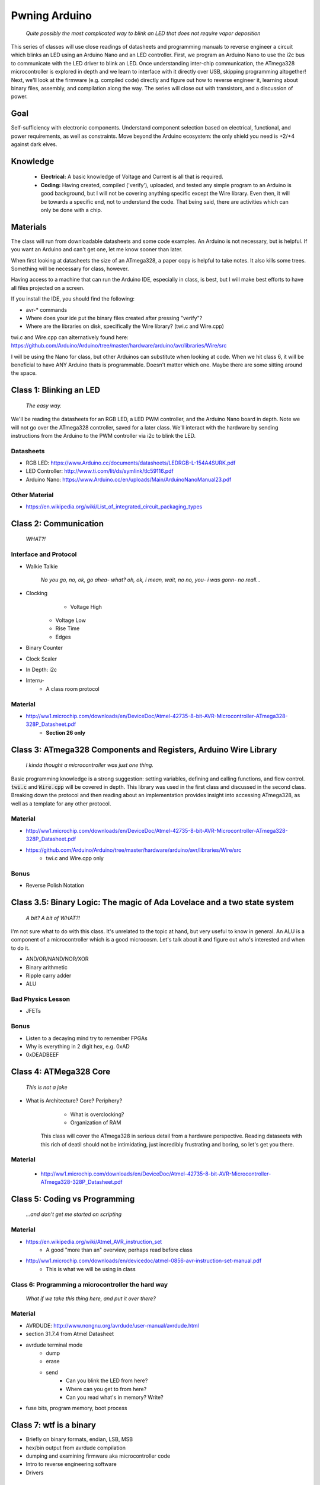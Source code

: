 ==============
Pwning Arduino
==============

   		*Quite possibly the most complicated way to blink an LED that does not require vapor deposition*


This series of classes will use close readings of datasheets and programming manuals to reverse engineer a circuit which blinks an LED using an Arduino Nano and an LED controller.  First, we program an Arduino Nano to use the i2c bus to communicate with the LED driver to blink an LED.  Once understanding inter-chip communication, the ATmega328 microcontroller is explored in depth and we learn to interface with it directly over USB, skipping programming altogether!  Next, we'll look at the firmware (e.g. compiled code) directly and figure out how to reverse engineer it, learning about binary files, assembly, and compilation along the way.  The series will close out with transistors, and a discussion of power.


Goal
----

Self-sufficiency with electronic components.  Understand component selection based on electrical, functional, and power requirements, as well as constraints.  Move beyond the Arduino ecosystem: the only shield you need is +2/+4 against dark elves.


Knowledge
---------

	- **Electrical:** A basic knowledge of Voltage and Current is all that is required.  
	
   	- **Coding:**  Having created, compiled ('verify'), uploaded, and tested any simple program to an Arduino is good background, but I will not be covering anything specific except the Wire library.  Even then, it will be towards a specific end, not to understand the code.  That being said, there are activities which can only be done with a chip. 


Materials
---------

The class will run from downloadable datasheets and some code examples.  An Arduino is not necessary, but is helpful.  If you want an Arduino and can't get one, let me know sooner than later.

When first looking at datasheets the size of an ATmega328, a paper copy is helpful to take notes.  It also kills some trees.  Something will be necessary for class, however.  

Having access to a machine that can run the Arduino IDE, especially in class, is best, but I will make best efforts to have all files projected on a screen.

If you install the IDE, you should find the following:

- avr-* commands
- Where does your ide put the binary files created after pressing "verify"?
- Where are the libraries on disk, specifically the Wire library?  (twi.c and Wire.cpp)

twi.c and Wire.cpp can alternatively found here: https://github.com/Arduino/Arduino/tree/master/hardware/arduino/avr/libraries/Wire/src

I will be using the Nano for class, but other Arduinos can substitute when looking at code.  When we hit class 6, it will be beneficial to have ANY Arduino thats is programmable.  Doesn't matter which one.  Maybe there are some sitting around the space.  


Class 1: Blinking an LED
------------------------

   		*The easy way.*

We'll be reading the datasheets for an RGB LED, a LED PWM controller, and the Arduino Nano board in depth.  Note we will not go over the ATmega328 controller, saved for a later class.  We'll interact with the hardware by sending instructions from the Arduino to the PWM controller via i2c to blink the LED.

Datasheets
__________

- RGB LED: https://www.Arduino.cc/documents/datasheets/LEDRGB-L-154A4SURK.pdf 
- LED Controller: http://www.ti.com/lit/ds/symlink/tlc59116.pdf
- Arduino Nano: https://www.Arduino.cc/en/uploads/Main/ArduinoNanoManual23.pdf

Other Material
______________

- https://en.wikipedia.org/wiki/List_of_integrated_circuit_packaging_types


Class 2: Communication
----------------------

   		*WHAT?!*

Interface and Protocol
______________________

- Walkie Talkie

		*No you go, no, ok, go ahea- what?  oh, ok, i mean, wait, no no, you- i was gonn-  no reall...*
		
- Clocking
	+ Voltage High
    + Voltage Low
    + Rise Time
    + Edges
- Binary Counter
- Clock Scaler
- In Depth: i2c
- Interru-
	+ A class room protocol

Material
________

- http://ww1.microchip.com/downloads/en/DeviceDoc/Atmel-42735-8-bit-AVR-Microcontroller-ATmega328-328P_Datasheet.pdf
	+ **Section 26 only**


Class 3: ATmega328 Components and Registers, Arduino Wire Library
-----------------------------------------------------------------

		*I kinda thought a microcontroller was just one thing.*

Basic programming knowledge is a strong suggestion: setting variables, defining and calling functions, and flow control.  :code:`twi.c` and :code:`Wire.cpp` will be covered in depth.  This library was used in the first class and discussed in the second class.  Breaking down the protocol and then reading about an implementation provides insight into accessing ATmega328, as well as a template for any other protocol.

Material
________

- http://ww1.microchip.com/downloads/en/DeviceDoc/Atmel-42735-8-bit-AVR-Microcontroller-ATmega328-328P_Datasheet.pdf
- https://github.com/Arduino/Arduino/tree/master/hardware/arduino/avr/libraries/Wire/src
	+ twi.c and Wire.cpp only
   
Bonus
_____

- Reverse Polish Notation


Class 3.5: Binary Logic: The magic of Ada Lovelace and a two state system
-------------------------------------------------------------------------

	   *A bit?  A bit of WHAT?!*

I'm not sure what to do with this class.  It's unrelated to the topic at hand, but very useful to know in general.  An ALU is a component of a microcontroller which is a good microcosm.  Let's talk about it and figure out who's interested and when to do it.

- AND/OR/NAND/NOR/XOR
- Binary arithmetic
- Ripple carry adder
- ALU

Bad Physics Lesson
__________________

- JFETs

Bonus
_____
- Listen to a decaying mind try to remember FPGAs
- Why is everything in 2 digit hex, e.g. 0xAD
- 0xDEADBEEF


Class 4: ATMega328 Core
-----------------------

   		*This is not a joke*

- What is Architecture?  Core?  Periphery?
   	- What is overclocking?
   	- Organization of RAM
   
   This class will cover the ATmega328 in serious detail from a hardware perspective.  Reading dataseets with this rich of deatil should not be intimidating, just incredibly frustrating and boring, so let's get you there.

Material
________

   	- http://ww1.microchip.com/downloads/en/DeviceDoc/Atmel-42735-8-bit-AVR-Microcontroller-ATmega328-328P_Datasheet.pdf

Class 5: Coding vs Programming
------------------------------

   		*...and don't get me started on scripting*

Material
________

- https://en.wikipedia.org/wiki/Atmel_AVR_instruction_set
	+ A good "more than an" overview, perhaps read before class
- http://ww1.microchip.com/downloads/en/devicedoc/atmel-0856-avr-instruction-set-manual.pdf
	+ This is what we will be using in class


Class 6: Programming a microcontroller the hard way
___________________________________________________

   		*What if we take this thing here, and put it over there?*

Material
________

- AVRDUDE: http://www.nongnu.org/avrdude/user-manual/avrdude.html
- section 31.7.4 from Atmel Datasheet

- avrdude terminal mode
	+ dump
	+ erase
	+ send
		* Can you blink the LED from here?
		* Where can you get to from here?
		* Can you read what's in memory?  Write?
- fuse bits, program memory, boot process


Class 7: wtf is a binary
------------------------

- Briefly on binary formats, endian, LSB, MSB
- hex/bin output from avrdude compilation
- dumping and examining firmware aka microcontroller code
- Intro to reverse engineering software
- Drivers

Material
_______

- avrdude output from compilation and dump from microcontroller
   [ add the above ]


Class 8: Program Compilation and Execution
------------------------------------------

  		*Anyone ever used the Boss Key?*

- preprocessing: *adding a bunch of stuff*
- assembly: *uh, putting it together?*
- compilation:  *err...putting it MORE together?*
- linking: *putting it together with even MORE stuff?  ug.*

- disassembly, *or why everything get cracked all the time forever*
	+ Two way vs one way functions
	+ you know who ELSE used one way functions?

- Program Execution
- The Stack
- The Stack Pointer
- Saving State on the Stack
- Restoring State

Discussion Bonus
________________
- Code is in memory
- The microcontroller can access that memory, aka read and (over-)write the code itself while it is excuting.
- If you become aware of your surroundings inside the microcontroller at a pause in execution, what would you do first?
- Could you self replicate and send a copy of yourself somewhere?
- what about load a small program into memory? Jump to that location? Start a small shell open on port 1023?
	+ bonus for why 1023 and not 1025

Self Study: Language
____________________

- What is a language?  Who is Chompsky?  Why are computer languages, uh, languages?  More importantly, who is SasQ?
- Grammar
- Parsing
- Tokenizing
- Lexing
- Abstract Syntax Tree
- ENBF

	https://stackoverflow.com/questions/2842809/lexers-vs-parsers - SasQ comments are the best


Class 9: FETs, Logic Gates
---------------------------

   		*2B or not 2B, that is...always going to evaluate to True.*

   [Need Materials and class desc]

Class 10: Power
---------------

   		*Have you tried turning if off and turning it back on again?*

- Supply
	+ Rectifiers/Inverters
	+ Switching
	+ Step-up, step-down, boost, buck
   
- Fooling mother nature, aka, you cant.  
	+ Power In = Power Out *In this house we obey the 2nd law of thermodynamics!*
	+ Heat, Flow, Dissipation, Cooling

- Batteries
	+ LiPo  >>>DANGER<<<
		* The Bulge
	+ Charging >>>EVEN MORE DANGER<<<
	+ Protection Circuits >>>SLIGHTLY LESS DANGER<<<
	+ Further reading: Battery University

   [Datasheets]

Bonus
_____

- Do NOT build energy weapons, like a stun gun.  
- Just because it's easy and cheap does not mean you should do it, it's illegal.  
- And if you're going to, don't put it in innocuously shaped object easy to conceal.  
- They can run on as little as 9V, so don't google it and find the exact circuit you need pretty easily.  
- Just don't do it with LiPos(SERIOUSLY).  Or ever.


Discussion: What's next?
________________________

- https://en.wikichip.org/wiki/amd/microarchitectures/zen
	+ You should be able to read this and have a good idea of what's going on.
- https://en.wikipedia.org/wiki/Speculative_execution
- https://github.com/marcan/speculation-bugs
      
